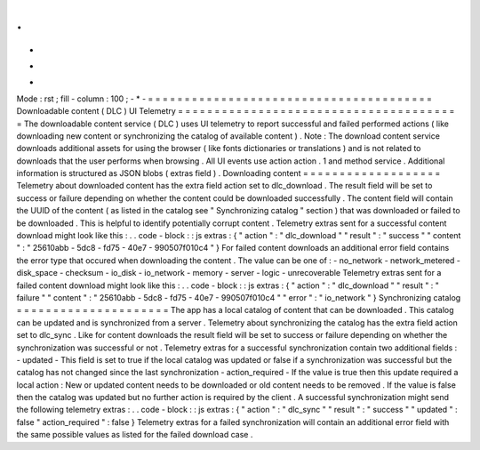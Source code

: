 .
.
-
*
-
Mode
:
rst
;
fill
-
column
:
100
;
-
*
-
=
=
=
=
=
=
=
=
=
=
=
=
=
=
=
=
=
=
=
=
=
=
=
=
=
=
=
=
=
=
=
=
=
=
=
=
=
=
=
Downloadable
content
(
DLC
)
UI
Telemetry
=
=
=
=
=
=
=
=
=
=
=
=
=
=
=
=
=
=
=
=
=
=
=
=
=
=
=
=
=
=
=
=
=
=
=
=
=
=
=
The
downloadable
content
service
(
DLC
)
uses
UI
telemetry
to
report
successful
and
failed
performed
actions
(
like
downloading
new
content
or
synchronizing
the
catalog
of
available
content
)
.
Note
:
The
download
content
service
downloads
additional
assets
for
using
the
browser
(
like
fonts
dictionaries
or
translations
)
and
is
not
related
to
downloads
that
the
user
performs
when
browsing
.
All
UI
events
use
action
action
.
1
and
method
service
.
Additional
information
is
structured
as
JSON
blobs
(
extras
field
)
.
Downloading
content
=
=
=
=
=
=
=
=
=
=
=
=
=
=
=
=
=
=
=
Telemetry
about
downloaded
content
has
the
extra
field
action
set
to
dlc_download
.
The
result
field
will
be
set
to
success
or
failure
depending
on
whether
the
content
could
be
downloaded
successfully
.
The
content
field
will
contain
the
UUID
of
the
content
(
as
listed
in
the
catalog
see
"
Synchronizing
catalog
"
section
)
that
was
downloaded
or
failed
to
be
downloaded
.
This
is
helpful
to
identify
potentially
corrupt
content
.
Telemetry
extras
sent
for
a
successful
content
download
might
look
like
this
:
.
.
code
-
block
:
:
js
extras
:
{
"
action
"
:
"
dlc_download
"
"
result
"
:
"
success
"
"
content
"
:
"
25610abb
-
5dc8
-
fd75
-
40e7
-
990507f010c4
"
}
For
failed
content
downloads
an
additional
error
field
contains
the
error
type
that
occured
when
downloading
the
content
.
The
value
can
be
one
of
:
-
no_network
-
network_metered
-
disk_space
-
checksum
-
io_disk
-
io_network
-
memory
-
server
-
logic
-
unrecoverable
Telemetry
extras
sent
for
a
failed
content
download
might
look
like
this
:
.
.
code
-
block
:
:
js
extras
:
{
"
action
"
:
"
dlc_download
"
"
result
"
:
"
failure
"
"
content
"
:
"
25610abb
-
5dc8
-
fd75
-
40e7
-
990507f010c4
"
"
error
"
:
"
io_network
"
}
Synchronizing
catalog
=
=
=
=
=
=
=
=
=
=
=
=
=
=
=
=
=
=
=
=
=
The
app
has
a
local
catalog
of
content
that
can
be
downloaded
.
This
catalog
can
be
updated
and
is
synchronized
from
a
server
.
Telemetry
about
synchronizing
the
catalog
has
the
extra
field
action
set
to
dlc_sync
.
Like
for
content
downloads
the
result
field
will
be
set
to
success
or
failure
depending
on
whether
the
synchronization
was
successful
or
not
.
Telemetry
extras
for
a
successful
synchronization
contain
two
additional
fields
:
-
updated
-
This
field
is
set
to
true
if
the
local
catalog
was
updated
or
false
if
a
synchronization
was
successful
but
the
catalog
has
not
changed
since
the
last
synchronization
-
action_required
-
If
the
value
is
true
then
this
update
required
a
local
action
:
New
or
updated
content
needs
to
be
downloaded
or
old
content
needs
to
be
removed
.
If
the
value
is
false
then
the
catalog
was
updated
but
no
further
action
is
required
by
the
client
.
A
successful
synchronization
might
send
the
following
telemetry
extras
:
.
.
code
-
block
:
:
js
extras
:
{
"
action
"
:
"
dlc_sync
"
"
result
"
:
"
success
"
"
updated
"
:
false
"
action_required
"
:
false
}
Telemetry
extras
for
a
failed
synchronization
will
contain
an
additional
error
field
with
the
same
possible
values
as
listed
for
the
failed
download
case
.
